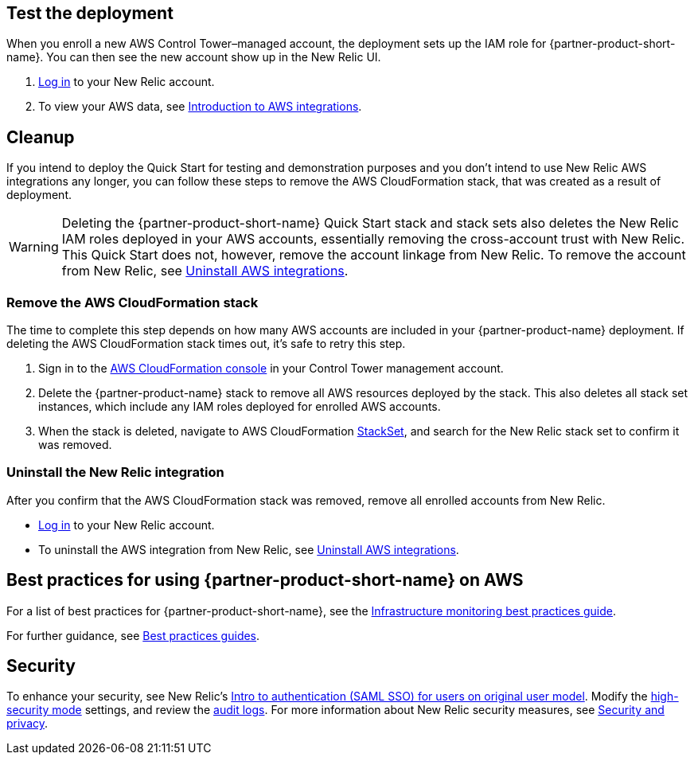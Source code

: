 == Test the deployment

When you enroll a new AWS Control Tower–managed account, the deployment sets up the IAM role for {partner-product-short-name}. You can then see the new account show up in the New Relic UI.

. https://one.newrelic.com[Log in^] to your New Relic account.
. To view your AWS data, see https://docs.newrelic.com/docs/integrations/amazon-integrations/get-started/introduction-aws-integrations/#insights[Introduction to AWS integrations^].

== Cleanup
If you intend to deploy the Quick Start for testing and demonstration purposes and you don’t intend to use New Relic AWS integrations any longer, you can follow these steps to remove the AWS CloudFormation stack, that was created as a result of deployment.

WARNING: Deleting the {partner-product-short-name} Quick Start stack and stack sets also deletes the New Relic IAM roles deployed in your AWS accounts, essentially removing the cross-account trust with New Relic. This Quick Start does not, however, remove the account linkage from New Relic. To remove the account from New Relic, see https://docs.newrelic.com/docs/infrastructure/install-infrastructure-agent/update-or-uninstall/uninstall-infrastructure-integrations/#uninstall-aws[Uninstall AWS integrations]. 

=== Remove the AWS CloudFormation stack

The time to complete this step depends on how many AWS accounts are included in your {partner-product-name} deployment. If deleting the AWS CloudFormation stack times out, it's safe to retry this step.

. Sign in to the https://console.aws.amazon.com/console/home[AWS CloudFormation console^] in your Control Tower management account.
. Delete the {partner-product-name} stack to remove all AWS resources deployed by the stack. This also deletes all stack set instances, which include any IAM roles deployed for enrolled AWS accounts. 
. When the stack is deleted, navigate to AWS CloudFormation https://console.aws.amazon.com/cloudformation/home#/stacksets[StackSet^], and search for the New Relic stack set to confirm it was removed.

=== Uninstall the New Relic integration

After you confirm that the AWS CloudFormation stack was removed, remove all enrolled accounts from New Relic.

* https://one.newrelic.com[Log in^] to your New Relic account.
* To uninstall the AWS integration from New Relic, see https://docs.newrelic.com/docs/infrastructure/install-infrastructure-agent/update-or-uninstall/uninstall-infrastructure-integrations/#uninstall-aws[Uninstall AWS integrations].

== Best practices for using {partner-product-short-name} on AWS

For a list of best practices for {partner-product-short-name}, see the https://docs.newrelic.com/docs/new-relic-solutions/best-practices-guides/full-stack-observability/infrastructure-monitoring-best-practices-guide/[Infrastructure monitoring best practices guide^].

For further guidance, see https://docs.newrelic.com/docs/new-relic-solutions/best-practices-guides/[Best practices guides^].

== Security

To enhance your security, see New Relic's https://docs.newrelic.com/docs/accounts/accounts/saml-single-sign/saml-service-providers/[Intro to authentication (SAML SSO) for users on original user model^]. Modify the https://docs.newrelic.com/docs/agents/manage-apm-agents/configuration/high-security-mode/[high-security mode^] settings, and review the https://docs.newrelic.com/docs/insights/event-data-sources/default-events/query-account-audit-logs-nrauditevent/[audit logs]. For more information about New Relic security measures, see https://docs.newrelic.com/docs/security/[Security and privacy^]. 
